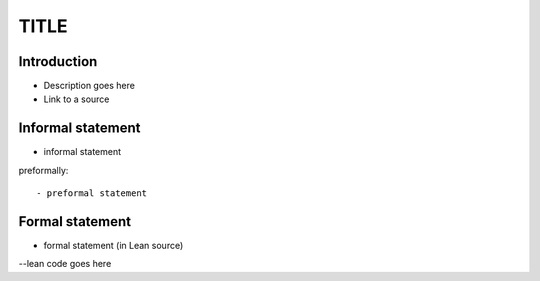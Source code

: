 .. Rudimentary article template

TITLE
=====

Introduction
------------
- Description goes here

- Link to a source

Informal statement
------------------
  
- informal statement

preformally: ::

- preformal statement

Formal statement
----------------

- formal statement (in Lean source)

.. code-block:: lean

--lean code goes here
